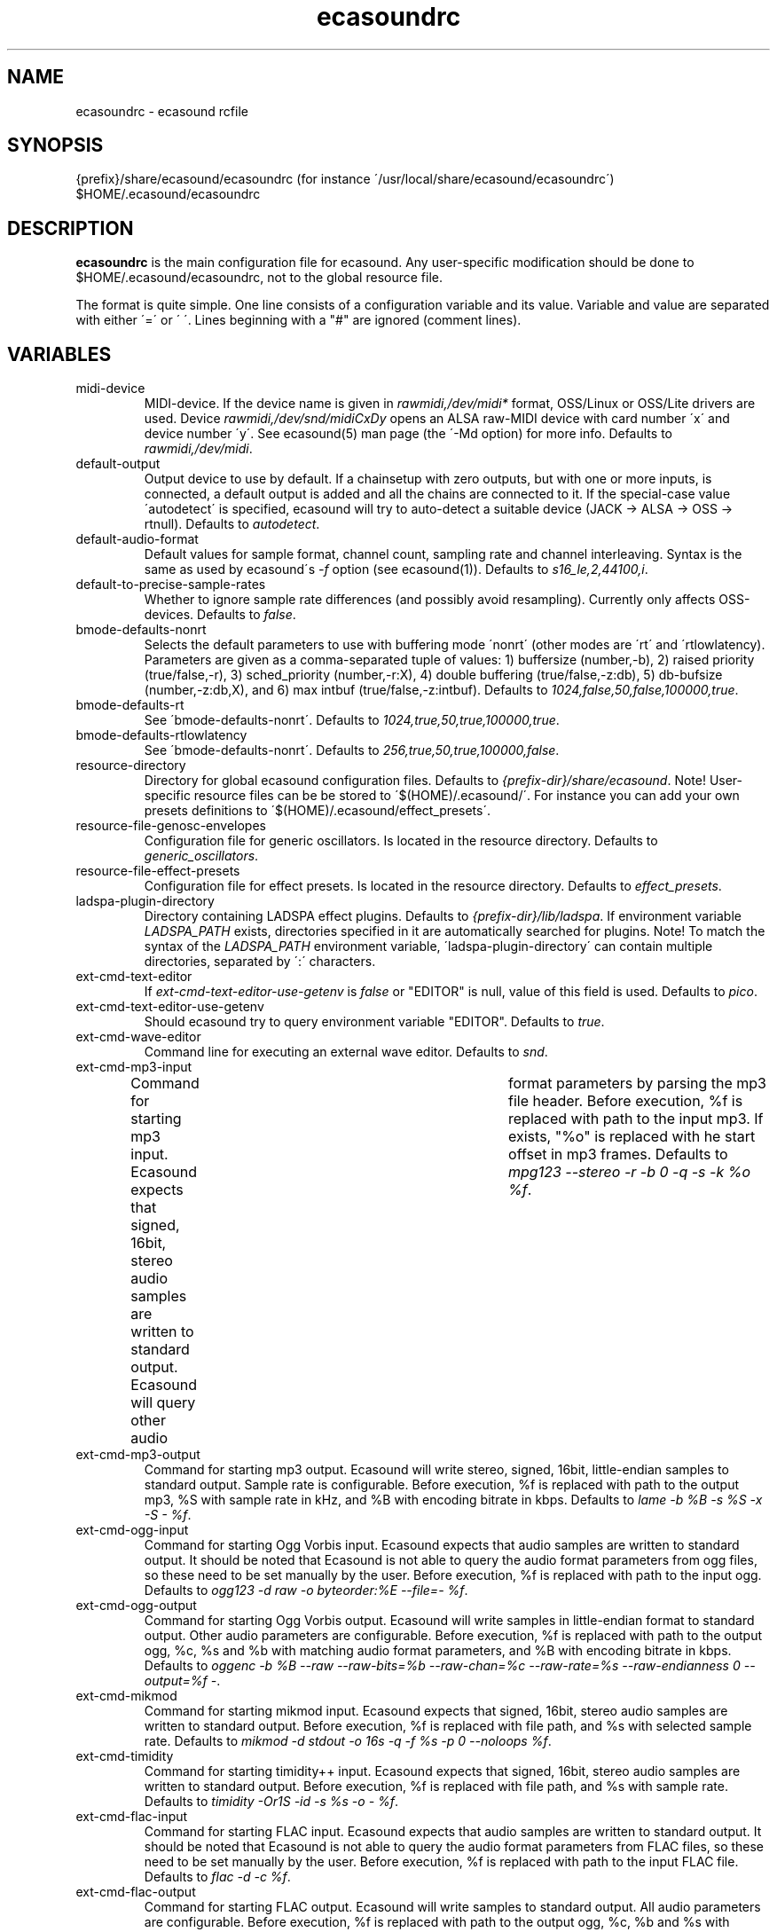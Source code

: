 .TH "ecasoundrc" "5" "14\&.07\&.2004" "" "Multimedia software" 
.PP 
.SH "NAME" 
ecasoundrc \- ecasound rcfile
.PP 
.SH "SYNOPSIS" 
{prefix}/share/ecasound/ecasoundrc (for instance \'/usr/local/share/ecasound/ecasoundrc\')
$HOME/\&.ecasound/ecasoundrc
.PP 
.SH "DESCRIPTION" 
.PP 
\fBecasoundrc\fP is the main configuration file for ecasound\&. 
Any user-specific modification should be done to 
$HOME/\&.ecasound/ecasoundrc, not to the global resource file\&.
.PP 
The format is quite simple\&. One line consists of 
a configuration variable and its value\&. Variable and value 
are separated with either \'=\' or \' \'\&. Lines beginning with a
"#" are ignored (comment lines)\&. 
.PP 
.SH "VARIABLES" 
.PP 
.IP 
.IP "midi-device" 
MIDI-device\&. If the device name is given in \fIrawmidi,/dev/midi*\fP 
format, OSS/Linux or OSS/Lite drivers are used\&. 
Device \fIrawmidi,/dev/snd/midiCxDy\fP opens an ALSA raw-MIDI 
device with card number \'x\' and device number \'y\'\&. 
See ecasound(5) man page (the \'-Md option) for more info\&.
Defaults to \fIrawmidi,/dev/midi\fP\&.
.IP 
.IP "default-output" 
Output device to use by default\&. If a chainsetup with zero
outputs, but with one or more inputs, is connected, a default output
is added and all the chains are connected to it\&. If the special-case
value \'autodetect\' is specified, ecasound will try to auto-detect 
a suitable device (JACK -> ALSA -> OSS -> rtnull)\&. 
Defaults to \fIautodetect\fP\&.
.IP 
.IP "default-audio-format" 
Default values for sample format, channel count, sampling rate
and channel interleaving\&. Syntax is the same as used by
ecasound\'s \fI-f\fP option (see ecasound(1))\&. 
Defaults to \fIs16_le,2,44100,i\fP\&.
.IP 
.IP "default-to-precise-sample-rates" 
Whether to ignore sample rate differences (and possibly avoid 
resampling)\&. Currently only affects OSS-devices\&. Defaults to \fIfalse\fP\&.
.IP 
.IP "bmode-defaults-nonrt" 
Selects the default parameters to use with buffering 
mode \'nonrt\' (other modes are \'rt\' and \'rtlowlatency)\&. 
Parameters are given as a comma-separated tuple of values:
1) buffersize (number,-b), 2) raised priority (true/false,-r), 
3) sched_priority (number,-r:X), 4) double buffering
(true/false,-z:db), 5) db-bufsize (number,-z:db,X), and
6) max intbuf (true/false,-z:intbuf)\&. Defaults to
\fI1024,false,50,false,100000,true\fP\&.
.IP 
.IP "bmode-defaults-rt" 
See \'bmode-defaults-nonrt\'\&. Defaults to 
\fI1024,true,50,true,100000,true\fP\&.
.IP 
.IP "bmode-defaults-rtlowlatency" 
See \'bmode-defaults-nonrt\'\&. Defaults to 
\fI256,true,50,true,100000,false\fP\&.
.IP 
.IP "resource-directory" 
Directory for global ecasound configuration files\&. 
Defaults to \fI{prefix-dir}/share/ecasound\fP\&.
Note! User-specific resource files can be be stored 
to \'$(HOME)/\&.ecasound/\'\&. For instance you can 
add your own presets definitions to 
\'$(HOME)/\&.ecasound/effect_presets\'\&.
.IP 
.IP "resource-file-genosc-envelopes" 
Configuration file for generic oscillators\&. Is located in the 
resource directory\&. Defaults to \fIgeneric_oscillators\fP\&.
.IP 
.IP "resource-file-effect-presets" 
Configuration file for effect presets\&. Is located in the 
resource directory\&. Defaults to \fIeffect_presets\fP\&.
.IP 
.IP "ladspa-plugin-directory" 
Directory containing LADSPA effect plugins\&. Defaults to \fI{prefix-dir}/lib/ladspa\fP\&.
If environment variable \fILADSPA_PATH\fP exists, directories
specified in it are automatically searched for plugins\&.
Note! To match the syntax of the \fILADSPA_PATH\fP environment 
variable, \'ladspa-plugin-directory\' can contain multiple
directories, separated by \':\' characters\&.
.IP 
.IP "ext-cmd-text-editor" 
If \fIext-cmd-text-editor-use-getenv\fP is \fIfalse\fP or "EDITOR" 
is null, value of this field is used\&. Defaults to \fIpico\fP\&.
.IP 
.IP "ext-cmd-text-editor-use-getenv" 
Should ecasound try to query environment variable "EDITOR"\&.
Defaults to \fItrue\fP\&.
.IP 
.IP "ext-cmd-wave-editor" 
Command line for executing an external wave editor\&. Defaults
to \fIsnd\fP\&.
.IP 
.IP "ext-cmd-mp3-input" 
Command for starting mp3 input\&. Ecasound expects that signed,
16bit, stereo audio samples are written to standard output\&.
Ecasound will query other audio	format parameters by parsing 
the mp3 file header\&. Before execution, %f is replaced with
path to the input mp3\&. If exists, "%o" is replaced with he
start offset in mp3 frames\&. Defaults to 
\fImpg123 --stereo -r -b 0 -q -s -k %o %f\fP\&.
.IP 
.IP "ext-cmd-mp3-output" 
Command for starting mp3 output\&. Ecasound will write stereo, 
signed, 16bit, little-endian samples to standard output\&. Sample
rate is configurable\&. Before execution, %f is replaced with 
path to the output mp3, %S with sample rate in kHz, and 
%B with encoding bitrate in kbps\&. Defaults to 
\fIlame -b %B -s %S -x -S - %f\fP\&.
.IP 
.IP "ext-cmd-ogg-input" 
Command for starting Ogg Vorbis input\&. Ecasound expects that audio samples
are written to standard output\&. It should be noted that
Ecasound is not able to query the audio format parameters from
ogg files, so these need to be set manually by the user\&.
Before execution, %f is replaced with path to the input ogg\&. 
Defaults to 
\fIogg123 -d raw -o byteorder:%E --file=- %f\fP\&.
.IP 
.IP "ext-cmd-ogg-output" 
Command for starting Ogg Vorbis output\&. Ecasound will write
samples in little-endian format to standard output\&. Other 
audio parameters are configurable\&. Before execution, %f is
replaced with path to the output ogg, %c, %s and %b with matching audio
format parameters, and %B with encoding bitrate in kbps\&.
Defaults to 
\fIoggenc -b %B --raw --raw-bits=%b --raw-chan=%c --raw-rate=%s --raw-endianness 0 --output=%f -\fP\&.
.IP 
.IP "ext-cmd-mikmod" 
Command for starting mikmod input\&. Ecasound expects that 
signed, 16bit, stereo audio samples are written to standard 
output\&. Before execution, %f is replaced with 
file path, and %s with selected sample rate\&. Defaults to 
\fImikmod -d stdout -o 16s -q -f %s -p 0 --noloops %f\fP\&.
.IP 
.IP "ext-cmd-timidity" 
Command for starting timidity++ input\&. Ecasound expects that
signed, 16bit, stereo audio samples are written to standard
output\&. Before execution, %f is replaced with file path, and
%s with sample rate\&. 
Defaults to \fItimidity -Or1S -id -s %s -o - %f\fP\&.
.IP 
.IP "ext-cmd-flac-input" 
Command for starting FLAC input\&. Ecasound expects that audio samples
are written to standard output\&. It should be noted that
Ecasound is not able to query the audio format parameters from
FLAC files, so these need to be set manually by the user\&. 
Before execution, %f is replaced with path to the input FLAC
file\&. Defaults to \fIflac -d -c %f\fP\&.
.IP 
.IP "ext-cmd-flac-output" 
Command for starting FLAC output\&. Ecasound will write
samples to standard output\&. All audio parameters are
configurable\&. Before execution, %f is replaced with path to
the output ogg, %c, %b and %s with matching audio
format parameters, %I with either \'signed\' or \'unsigned\', and
%E with either \'little\' or \'big\'\&. Defaults to 
\fIflac -o %f --force-raw-format --channels=%c --bps=%b --sample-rate=%s --sign=%I --endian=%E -\fP\&.
.IP 
.IP "ext-cmd-aac-input" 
Command for starting AAC input\&. Ecasound expects that signed,
16bit, stereo, big-endian audio samplesare written to standard 
output\&. It should be noted that	Ecasound is not able to query 
the input sample rate, so this needs to be set manually by the user\&. 
Before execution, %f is replaced with path to the input AAC
file\&. Note! FAAC must be compiled with MP4 support\&. Defaults to 
\fIfaad -w -b 1 -f 2 -d %f\fP\&.
.IP 
.IP "ext-cmd-aac-output" 
Command for starting AAC output\&. Ecasound will write big-endian
audio samples to standard output\&. All other audio parameters are
configurable\&. Before execution, %f is replaced with path to
the output AAC file, %c, %b and %s with matching audio format 
parameters\&. Note! FAAC must be compiled with MP4 support\&. Defaults to 
\fIfaac -P -o %f -R %s -B %b -C %c -\fP\&.
.IP 
.PP 
.SH "SEE ALSO" 
.PP 
ecasound(1), ecatools (1), ecasound-iam(1)
.PP 
.SH "AUTHOR" 
.PP 
Kai Vehmanen, <kai\&.vehmanen |at| wakkanet\&.fi>
.PP 

